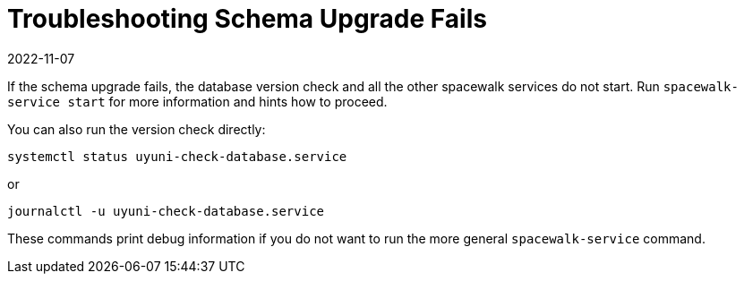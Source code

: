 [[troubleshooting-schema-upgrade-fails]]
= Troubleshooting Schema Upgrade Fails
:revdate: 2022-11-07
:page-revdate: {revdate}

////

PUT THIS COMMENT AT THE TOP OF TROUBLESHOOTING SECTIONS

Troubleshooting format:

One sentence each:
Cause: What created the problem?
Consequence: What does the user see when this happens?
Fix: What can the user do to fix this problem?
Result: What happens after the user has completed the fix?

If more detailed instructions are required, put them in a "Resolving" procedure:
.Procedure: Resolving Widget Wobbles
. First step
. Another step
. Last step

////


If the schema upgrade fails, the database version check and all the other spacewalk services do not start.
Run [command]``spacewalk-service start`` for more information and hints how to proceed.

You can also run the version check directly:

----
systemctl status uyuni-check-database.service
----

or

----
journalctl -u uyuni-check-database.service
----

These commands print debug information if you do not want to run the more general [command]``spacewalk-service`` command.

